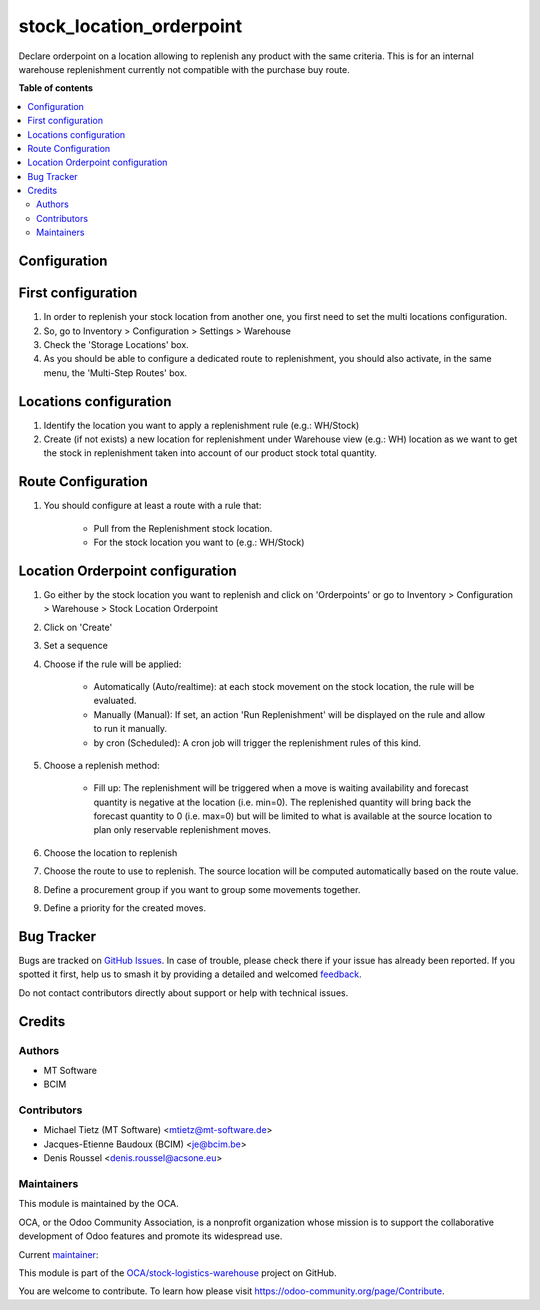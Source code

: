 =========================
stock_location_orderpoint
=========================

.. 
   !!!!!!!!!!!!!!!!!!!!!!!!!!!!!!!!!!!!!!!!!!!!!!!!!!!!
   !! This file is generated by oca-gen-addon-readme !!
   !! changes will be overwritten.                   !!
   !!!!!!!!!!!!!!!!!!!!!!!!!!!!!!!!!!!!!!!!!!!!!!!!!!!!
   !! source digest: sha256:300135cbc6a8bcc163b117dab82aeca1303b3b34fe32afc9dfdb963ee6b6013a
   !!!!!!!!!!!!!!!!!!!!!!!!!!!!!!!!!!!!!!!!!!!!!!!!!!!!

.. |badge1| image:: https://img.shields.io/badge/maturity-Beta-yellow.png
    :target: https://odoo-community.org/page/development-status
    :alt: Beta
.. |badge2| image:: https://img.shields.io/badge/licence-AGPL--3-blue.png
    :target: http://www.gnu.org/licenses/agpl-3.0-standalone.html
    :alt: License: AGPL-3
.. |badge3| image:: https://img.shields.io/badge/github-OCA%2Fstock--logistics--warehouse-lightgray.png?logo=github
    :target: https://github.com/OCA/stock-logistics-warehouse/tree/14.0/stock_location_orderpoint
    :alt: OCA/stock-logistics-warehouse
.. |badge4| image:: https://img.shields.io/badge/weblate-Translate%20me-F47D42.png
    :target: https://translation.odoo-community.org/projects/stock-logistics-warehouse-14-0/stock-logistics-warehouse-14-0-stock_location_orderpoint
    :alt: Translate me on Weblate
.. |badge5| image:: https://img.shields.io/badge/runboat-Try%20me-875A7B.png
    :target: https://runboat.odoo-community.org/builds?repo=OCA/stock-logistics-warehouse&target_branch=14.0
    :alt: Try me on Runboat

|badge1| |badge2| |badge3| |badge4| |badge5|

Declare orderpoint on a location allowing to replenish any product with the same criteria.
This is for an internal warehouse replenishment currently not compatible with the purchase buy route.

**Table of contents**

.. contents::
   :local:

Configuration
=============

First configuration
===================

#. In order to replenish your stock location from another one, you first need
   to set the multi locations configuration.
#. So, go to Inventory > Configuration > Settings > Warehouse
#. Check the 'Storage Locations' box.
#. As you should be able to configure a dedicated route to replenishment, you
   should also activate, in the same menu, the 'Multi-Step Routes' box.

Locations configuration
=======================

#. Identify the location you want to apply a replenishment rule (e.g.: WH/Stock)
#. Create (if not exists) a new location for replenishment under Warehouse view (e.g.: WH)
   location as we want to get the stock in replenishment taken into account of
   our product stock total quantity.

Route Configuration
===================

#. You should configure at least a route with a rule that:

    * Pull from the Replenishment stock location.
    * For the stock location you want to (e.g.: WH/Stock)

Location Orderpoint configuration
=================================

#. Go either by the stock location you want to replenish and click on 'Orderpoints'
   or go to Inventory > Configuration > Warehouse > Stock Location Orderpoint
#. Click on 'Create'
#. Set a sequence
#. Choose if the rule will be applied:

    * Automatically (Auto/realtime): at each stock movement on the stock location, the rule will be
      evaluated.
    * Manually (Manual): If set, an action 'Run Replenishment' will be displayed on the rule
      and allow to run it manually.
    * by cron (Scheduled): A cron job will trigger the replenishment rules of this kind.
#. Choose a replenish method:

    * Fill up: The replenishment will be triggered when a move is waiting availability
      and forecast quantity is negative at the location (i.e. min=0). The replenished quantity will
      bring back the forecast quantity to 0 (i.e. max=0) but will be limited to what is available at
      the source location to plan only reservable replenishment moves.
#. Choose the location to replenish
#. Choose the route to use to replenish. The source location will be computed automatically based on
   the route value.
#. Define a procurement group if you want to group some movements together.
#. Define a priority for the created moves.

Bug Tracker
===========

Bugs are tracked on `GitHub Issues <https://github.com/OCA/stock-logistics-warehouse/issues>`_.
In case of trouble, please check there if your issue has already been reported.
If you spotted it first, help us to smash it by providing a detailed and welcomed
`feedback <https://github.com/OCA/stock-logistics-warehouse/issues/new?body=module:%20stock_location_orderpoint%0Aversion:%2014.0%0A%0A**Steps%20to%20reproduce**%0A-%20...%0A%0A**Current%20behavior**%0A%0A**Expected%20behavior**>`_.

Do not contact contributors directly about support or help with technical issues.

Credits
=======

Authors
~~~~~~~

* MT Software
* BCIM

Contributors
~~~~~~~~~~~~

* Michael Tietz (MT Software) <mtietz@mt-software.de>
* Jacques-Etienne Baudoux (BCIM) <je@bcim.be>
* Denis Roussel <denis.roussel@acsone.eu>

Maintainers
~~~~~~~~~~~

This module is maintained by the OCA.

.. image:: https://odoo-community.org/logo.png
   :alt: Odoo Community Association
   :target: https://odoo-community.org

OCA, or the Odoo Community Association, is a nonprofit organization whose
mission is to support the collaborative development of Odoo features and
promote its widespread use.

.. |maintainer-mt-software-de| image:: https://github.com/mt-software-de.png?size=40px
    :target: https://github.com/mt-software-de
    :alt: mt-software-de

Current `maintainer <https://odoo-community.org/page/maintainer-role>`__:

|maintainer-mt-software-de| 

This module is part of the `OCA/stock-logistics-warehouse <https://github.com/OCA/stock-logistics-warehouse/tree/14.0/stock_location_orderpoint>`_ project on GitHub.

You are welcome to contribute. To learn how please visit https://odoo-community.org/page/Contribute.
